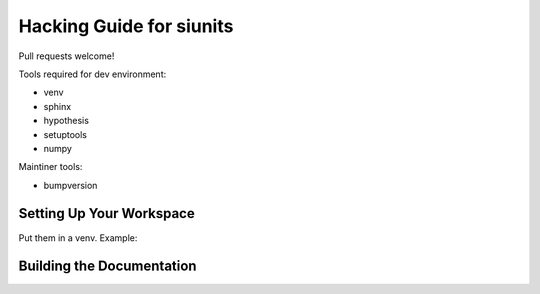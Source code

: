 Hacking Guide for siunits
=========================

Pull requests welcome! 

Tools required for dev environment:

- venv
- sphinx
- hypothesis
- setuptools
- numpy

Maintiner tools:

- bumpversion

Setting Up Your Workspace
-------------------------

Put them in a venv.  Example:

Building the Documentation
--------------------------



